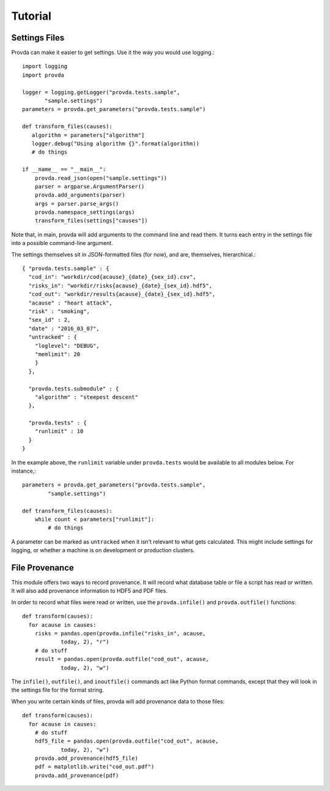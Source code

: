 ========
Tutorial
========

--------------
Settings Files
--------------


Provda can make it easier to get settings. Use it the way
you would use logging.::

   import logging
   import provda

   logger = logging.getLogger("provda.tests.sample",
          "sample.settings")
   parameters = provda.get_parameters("provda.tests.sample")

   def transform_files(causes):
      algorithm = parameters["algorithm"]
      logger.debug("Using algorithm {}".format(algorithm))
      # do things

   if __name__ == "__main__":
       provda.read_json(open("sample.settings"))
       parser = argparse.ArgumentParser()
       provda.add_arguments(parser)
       args = parser.parse_args()
       provda.namespace_settings(args)
       transform_files(settings["causes"])

Note that, in main, provda will add arguments to the command
line and read them. It turns each entry in the settings file
into a possible command-line argument.

The settings themselves sit in JSON-formatted files (for now), and
are, themselves, hierarchical.::

    { "provda.tests.sample" : {
      "cod_in": "workdir/cod{acause}_{date}_{sex_id}.csv",
      "risks_in": "workdir/risks{acause}_{date}_{sex_id}.hdf5",
      "cod_out": "workdir/results{acause}_{date}_{sex_id}.hdf5",
      "acause" : "heart attack",
      "risk" : "smoking",
      "sex_id" : 2,
      "date" : "2016_03_07",
      "untracked" : {
        "loglevel": "DEBUG",
        "memlimit": 20
        }
      },

      "provda.tests.submodule" : {
        "algorithm" : "steepest descent"
      },

      "provda.tests" : {
        "runlimit" : 10
      }
    }

In the example above, the ``runlimit`` variable
under ``provda.tests`` would be available to all modules
below. For instance,::

    parameters = provda.get_parameters("provda.tests.sample",
            "sample.settings")

    def transform_files(causes):
        while count < parameters["runlimit"]:
            # do things

A parameter can be marked as ``untracked`` when it isn't relevant
to what gets calculated. This might include settings for logging,
or whether a machine is on development or production
clusters.

---------------
File Provenance
---------------

This module offers two ways to record provenance.
It will record what database table or file a script
has read or written. It will also add provenance information
to HDF5 and PDF files.

In order to record what files were read or written, use
the ``provda.infile()`` and ``provda.outfile()`` functions::

    def transform(causes):
      for acause in causes:
        risks = pandas.open(provda.infile("risks_in", acause,
                today, 2), "r")
        # do stuff
        result = pandas.open(provda.outfile("cod_out", acause,
                today, 2), "w")

The ``infile()``, ``outfile()``, and ``inoutfile()`` commands act like
Python format commands, except that they will look in the settings
file for the format string.

When you write certain kinds of files, provda will add provenance data
to those files::

    def transform(causes):
      for acause in causes:
        # do stuff
        hdf5_file = pandas.open(provda.outfile("cod_out", acause,
                today, 2), "w")
        provda.add_provenance(hdf5_file)
        pdf = matplotlib.write("cod_out.pdf")
        provda.add_provenance(pdf)

